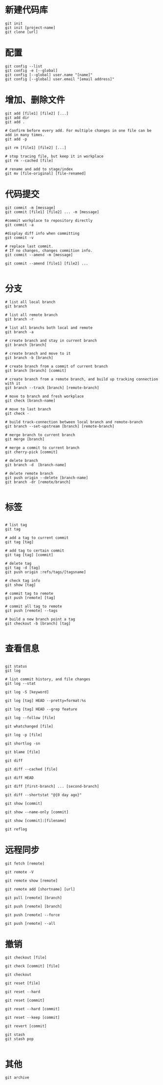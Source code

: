 * 新建代码库
#+BEGIN_SRC shell
git init
git init [project-name]
git clone [url]
#+END_SRC


* 配置
#+BEGIN_SRC shell
git config --list
git config -e [--global]
git config [--global] user.name "[name]"
git config [--global] user.email "[email address]"
#+END_SRC


* 增加、删除文件
#+BEGIN_SRC shell
git add [file1] [file2] [...]
git add dir
git add .

# Confirm before every add. For multiple changes in one file can be add in many times.
git add -p

git rm [file1] [file2] [...]

# stop tracing file, but keep it in workplace
git rm --cached [file]

# rename and add to stage/index
git mv [file-original] [file-renamed]
#+END_SRC


* 代码提交
#+BEGIN_SRC shell
git commit -m [message]
git commit [file1] [file2] ... -m [message]

#commit workplace to repository directly
git commit -a

#display diff info when committing
git commit -v

# replace last commit.
# If no changes, changes commition info.
git commit --amend -m [message]

git commit --amend [file1] [file2] ...

#+END_SRC


* 分支
#+BEGIN_SRC shell
# list all local branch
git branch

# list all remote branch
git branch -r

# list all branchs both local and remote
git branch -a

# create branch and stay in current branch
git branch [branch]

# create branch and move to it
git branch -b [branch]

# create branch from a commit of current branch
git branch [branch] [commit]

# create branch from a remote branch, and build up tracking connection with it
git branch --track [branch] [remote-branch]

# move to branch and fresh workplace
git check [branch-name]

# move to last branch
git check -

# build track-connection between local branch and remote-branch
git branch --set-upstream [branch] [remote-branch]

# merge branch to current branch
git merge [branch]

# merge a commit to current branch
git cherry-pick [commit]

# delete branch
git branch -d  [branch-name]

# delete remote branch
git push origin --delete [branch-name]
git branch -dr [remote/branch]

#+END_SRC

* 标签
#+BEGIN_SRC shell

# list tag
git tag

# add a tag to current commit
git tag [tag]

# add tag to certain commit
git tag [tag] [commit]

# delete tag
git tag -d [tag]
git push origin :refs/tags/[tagsname]

# check tag info
git show [tag]

# commit tag to remote
git push [remote] [tag]

# commit all tag to remote
git push [remote] --tags

# build a new branch point a tag
git checkout -b [branch] [tag]

#+END_SRC


* 查看信息
#+BEGIN_SRC shell

git status
git log

# list commit history, and file changes
git log --stat

git log -S [keyword]

git log [tag] HEAD --pretty=format:%s

git log [tag] HEAD --grep feature

git log --follow [file]

git whatchanged [file]

git log -p [file]

git shortlog -sn

git blame [file]

git diff

git diff --cached [file]

git diff HEAD

git diff [first-branch] ... [second-branch]

git diff --shortstat "@{0 day ago}"

git show [commit]

git show --name-only [commit]

git show [commit]:[filename]

git reflog
#+END_SRC


* 远程同步
#+BEGIN_SRC shell
git fetch [remote]

git remote -V

git remote show [remote]

git remote add [shortname] [url]

git pull [remote] [branch]

git push [remote] [branch]

git push [remote] --force

git push [remote] --all
#+END_SRC
* 撤销
#+BEGIN_SRC shell
git checkout [file]

git check [commit] [file]

git checkout

git reset [file]

git reset --hard

git reset [commit]

git reset --hard [commit]

git reset --keep [commit]

git revert [commit]

git stash 
git stash pop

#+END_SRC

* 其他
#+BEGIN_SRC shell
git archive
#+END_SRC



